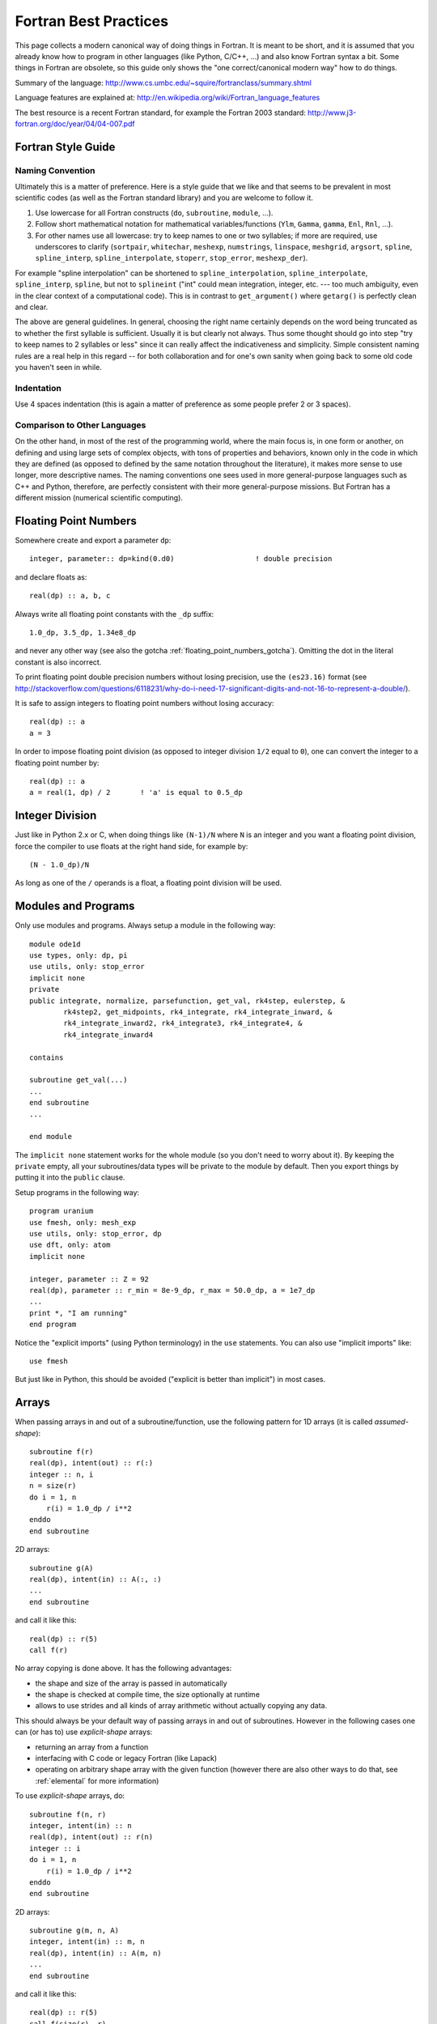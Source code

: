 Fortran Best Practices
======================

.. highlight:: fortran

This page collects a modern canonical way of doing things in Fortran. It is meant to be short, and it is assumed that you already know how to program in other languages (like Python, C/C++, ...) and also know Fortran syntax a bit. Some things in Fortran are obsolete, so this guide only shows the "one correct/canonical modern way" how to do things.

Summary of the language: http://www.cs.umbc.edu/~squire/fortranclass/summary.shtml

Language features are explained at: http://en.wikipedia.org/wiki/Fortran_language_features

The best resource is a recent Fortran standard, for example the Fortran 2003 standard: http://www.j3-fortran.org/doc/year/04/04-007.pdf

Fortran Style Guide
-------------------

Naming Convention
~~~~~~~~~~~~~~~~~

Ultimately this is a matter of preference. Here is a style guide that we like
and that seems to be prevalent in most scientific codes (as well as the Fortran
standard library) and you are welcome to follow it.

1. Use lowercase for all Fortran constructs (``do``, ``subroutine``, ``module``,
   ...).
2. Follow short mathematical notation for mathematical variables/functions
   (``Ylm``, ``Gamma``, ``gamma``, ``Enl``, ``Rnl``, ...).
3. For other names use all lowercase: try to keep names to one or two
   syllables; if more are required, use underscores to clarify (``sortpair``,
   ``whitechar``, ``meshexp``, ``numstrings``, ``linspace``, ``meshgrid``,
   ``argsort``, ``spline``, ``spline_interp``, ``spline_interpolate``,
   ``stoperr``, ``stop_error``, ``meshexp_der``).

For example "spline interpolation" can be shortened to
``spline_interpolation``, ``spline_interpolate``, ``spline_interp``,
``spline``, but not to ``splineint`` ("int" could mean integration, integer,
etc. --- too much ambiguity, even in the clear context of a computational
code). This is in contrast to ``get_argument()`` where ``getarg()`` is
perfectly clean and clear.

The above are general guidelines.  In general, choosing the right name
certainly depends on the word being truncated as to whether the first syllable
is sufficient. Usually it is but clearly not always. Thus some thought should
go into step "try to keep names to 2 syllables or less" since it can really
affect the indicativeness and simplicity. Simple consistent naming rules are a
real help in this regard -- for both collaboration and for one's own sanity
when going back to some old code you haven't seen in while.

Indentation
~~~~~~~~~~~

Use 4 spaces indentation (this is again a matter of preference as
some people prefer 2 or 3 spaces).

Comparison to Other Languages
~~~~~~~~~~~~~~~~~~~~~~~~~~~~~

On the other hand, in most of the rest of the programming world, where the main
focus is, in one form or another, on defining and using large sets of complex
objects, with tons of properties and behaviors, known only in the code in which
they are defined (as opposed to defined by the same  notation throughout the
literature), it makes more sense to use longer, more descriptive names. The
naming conventions one sees used in more general-purpose languages such as C++
and Python, therefore, are perfectly consistent with their more general-purpose
missions. But Fortran has a different mission (numerical scientific computing).

.. _floating_point_numbers:

Floating Point Numbers
----------------------

Somewhere create and export a parameter ``dp``::

    integer, parameter:: dp=kind(0.d0)                   ! double precision

and declare floats as::

    real(dp) :: a, b, c

Always write all floating point constants with the ``_dp`` suffix::

    1.0_dp, 3.5_dp, 1.34e8_dp

and never any other way (see also the gotcha
:ref:`floating_point_numbers_gotcha`).
Omitting the dot in the literal constant is also incorrect.

To print floating point double precision
numbers without losing precision, use the ``(es23.16)`` format (see
http://stackoverflow.com/questions/6118231/why-do-i-need-17-significant-digits-and-not-16-to-represent-a-double/).

It is safe to assign integers to floating point numbers without losing
accuracy::

    real(dp) :: a
    a = 3

In order to impose floating point division (as opposed to integer division
``1/2`` equal to ``0``), one can convert the integer to a floating point number
by::

    real(dp) :: a
    a = real(1, dp) / 2       ! 'a' is equal to 0.5_dp

Integer Division
----------------

Just like in Python 2.x or C, when doing things like ``(N-1)/N`` where ``N`` is an integer and you want a floating point division, force the compiler to use floats at the right hand side, for example by::

    (N - 1.0_dp)/N

As long as one of the ``/`` operands is a float, a floating point division will be used.

.. _modules:

Modules and Programs
--------------------

Only use modules and programs. Always setup a module in the following way::

    module ode1d
    use types, only: dp, pi
    use utils, only: stop_error
    implicit none
    private
    public integrate, normalize, parsefunction, get_val, rk4step, eulerstep, &
            rk4step2, get_midpoints, rk4_integrate, rk4_integrate_inward, &
            rk4_integrate_inward2, rk4_integrate3, rk4_integrate4, &
            rk4_integrate_inward4

    contains

    subroutine get_val(...)
    ...
    end subroutine
    ...

    end module

The ``implicit none`` statement works for the whole module (so you don't need to worry about it). By keeping the ``private`` empty, all your subroutines/data types will be private to the module by default. Then you export things by putting it into the ``public`` clause.

Setup programs in the following way::

    program uranium
    use fmesh, only: mesh_exp
    use utils, only: stop_error, dp
    use dft, only: atom
    implicit none

    integer, parameter :: Z = 92
    real(dp), parameter :: r_min = 8e-9_dp, r_max = 50.0_dp, a = 1e7_dp
    ...
    print *, "I am running"
    end program

Notice the "explicit imports" (using Python terminology) in the ``use`` statements. You can also use "implicit imports" like::

    use fmesh

But just like in Python, this should be avoided ("explicit is better than implicit") in most cases.

Arrays
------

When passing arrays in and out of a subroutine/function, use
the following pattern for 1D arrays (it is called `assumed-shape`)::

    subroutine f(r)
    real(dp), intent(out) :: r(:)
    integer :: n, i
    n = size(r)
    do i = 1, n
        r(i) = 1.0_dp / i**2
    enddo
    end subroutine

2D arrays::

    subroutine g(A)
    real(dp), intent(in) :: A(:, :)
    ...
    end subroutine

and call it like this::

    real(dp) :: r(5)
    call f(r)

No array copying is done above. It has the following
advantages:

* the shape and size of the array is passed in automatically
* the shape is checked at compile time, the size optionally at runtime
* allows to use strides and all kinds of array
  arithmetic without actually copying any data.

This should always be your default
way of passing arrays in and out of subroutines. However
in the following cases one can (or has to) use `explicit-shape` arrays:

* returning an array from a function
* interfacing with C code or legacy Fortran (like Lapack)
* operating on arbitrary shape array with the given function (however there are
  also other ways to do that, see :ref:`elemental` for more information)

To use `explicit-shape` arrays, do::

    subroutine f(n, r)
    integer, intent(in) :: n
    real(dp), intent(out) :: r(n)
    integer :: i
    do i = 1, n
        r(i) = 1.0_dp / i**2
    enddo
    end subroutine

2D arrays::

    subroutine g(m, n, A)
    integer, intent(in) :: m, n
    real(dp), intent(in) :: A(m, n)
    ...
    end subroutine

and call it like this::

    real(dp) :: r(5)
    call f(size(r), r)

In order to return an array from a function, do::

    function f(n) result(r)
    integer, intent(in) :: n
    real(dp) :: r(n)
    integer :: i
    do i = 1, n
        r(i) = 1.0_dp / i**2
    enddo
    end function

If you want to enforce/check the size of the arrays, put at the beginning of
the function::

    if (size(r) /= 4) stop "Incorrect size of 'r'"

To initialize an array, do::

    integer :: r(5)
    r = [1, 2, 3, 4, 5]

This syntax is valid since the Fortran 2003 standard and it is the preferred
syntax (the old syntax ``r = (/ 1, 2, 3, 4, 5 /)`` should only be used if you
cannot use Fortran 2003).

In order for the array to start with different index than 1, do::

    subroutine print_eigenvalues(kappa_min, lam)
    integer, intent(in) :: kappa_min
    real(dp), intent(in) :: lam(kappa_min:)

    integer :: kappa
    do kappa = kappa_min, ubound(lam, 1)
        print *, kappa, lam(kappa)
    end do
    end subroutine

Multidimensional Arrays
-----------------------

Always access slices as ``V(:, 1)``, ``V(:, 2)``, or ``V(:, :, 1)``, e.g. the colons should be on the left. That way the stride is contiguous and it will be fast. So when you need some slice in your algorithm, always setup the array in a way, so that you call it as above. If you put the colon on the right, it will be slow.

Example::

    dydx = matmul(C(:, :, i), y) ! fast
    dydx = matmul(C(i, :, :), y) ! slow

In other words, the "fortran storage order" is: smallest/fastest changing/innermost-loop index first, largest/slowest/outermost-loop index last ("Inner-most are left-most."). So the elements of a 3D array ``A(N1,N2,N3)`` are stored, and thus most efficiently accessed, as::

    do i3 = 1, N3
        do i2 = 1, N2
            do i1 = 1, N1
                A(i1, i2, i3)
            end do
        end do
    end do

Associated array of vectors would then be most efficiently accessed as::

    do i3 = 1, N3
        do i2 = 1, N2
            A(:, i2, i3)
        end do
    end do

And associated set of matrices would be most efficiently accessed as::

    do i3 = 1, N3
        A(:, :, i3)
    end do

Storing/accessing as above then accesses always contiguous blocks of memory, directly adjacent to one another; no skips/strides.

When not sure, always rewrite (in your head) the algorithm to use strides, for example the first loop would become::

    do i3 = 1, N3
        Ai3 = A(:, :, i3)
        do i2 = 1, N2
            Ai2i3 = Ai3(:, i2)
            do i1 = 1, N1
                Ai2i3(i1)
            end do
        end do
    end do

the second loop would become::

    do i3 = 1, N3
        Ai3 = A(:, :, i3)
        do i2 = 1, N2
            Ai3(:, i2)
        end do
    end do

And then make sure that all the strides are always on the left. Then it will be fast.

.. _elemental:

Element-wise Operations on Arrays Using Subroutines/Functions
-------------------------------------------------------------

There are three approaches:

* ``elemental`` subroutines
* `explicit-shape` arrays
* implementing the operation for vectors and write simple wrapper subroutines
  (that use ``reshape`` internally) for each array shape

In the first approach,
one uses the ``elemental`` keyword to create a function like this::

    real(dp) elemental function nroot(n, x) result(y)
    integer, intent(in) :: n
    real(dp), intent(in) :: x
    y = x**(1._dp / n)
    end function

All arguments (in and out) must be scalars. You can then use
this function with arrays of any (compatible) shape, for example::

    print *, nroot(2, 9._dp)
    print *, nroot(2, [1._dp, 4._dp, 9._dp, 10._dp])
    print *, nroot(2, reshape([1._dp, 4._dp, 9._dp, 10._dp], [2, 2]))
    print *, nroot([2, 3, 4, 5], [1._dp, 4._dp, 9._dp, 10._dp])
    print *, nroot([2, 3, 4, 5], 4._dp)

The output will be::

   3.0000000000000000
   1.0000000000000000        2.0000000000000000        3.0000000000000000        3.1622776601683795
   1.0000000000000000        2.0000000000000000        3.0000000000000000        3.1622776601683795
   1.0000000000000000        1.5874010519681994        1.7320508075688772        1.5848931924611136
   2.0000000000000000        1.5874010519681994        1.4142135623730951        1.3195079107728942

In the above, typically ``n`` is a parameter and ``x`` is the array of an
arbitrary shape, but as you can see, Fortran does not care as long as the final
operation makes sense (if one argument is an array, then the other arguments
must be either arrays of the same shape or scalars). If it does not, you will
get a compiler error.

The ``elemental`` keyword implies the ``pure`` keyword, so the subroutine must
be pure (can only use ``pure`` subroutines and have no side effects).

If the elemental function's algorithm can be made faster using array operations
inside, or if for some reason the arguments must be arrays of incompatible
shapes,
then one should use the other two approaches.
One can make ``nroot`` operate
on a vector and write a simple wrappers for other array shapes::

    function nroot(n, x) result(y)
    integer, intent(in) :: n
    real(dp), intent(in) :: x(:)
    real(dp) :: y(size(x))
    y = x**(1._dp / n)
    end function

    function nroot_0d(n, x) result(y)
    integer, intent(in) :: n
    real(dp), intent(in) :: x
    real(dp) :: y
    real(dp) :: tmp(1)
    tmp = nroot(n, [x])
    y = tmp(1)
    end function

    function nroot_2d(n, x) result(y)
    integer, intent(in) :: n
    real(dp), intent(in) :: x(:, :)
    real(dp) :: y(size(x, 1), size(x, 2))
    y = reshape(nroot(n, reshape(x, [size(x)])), [size(x, 1), size(x, 2)])
    end function

And use as follows::

    print *, nroot_0d(2, 9._dp)
    print *, nroot(2, [1._dp, 4._dp, 9._dp, 10._dp])
    print *, nroot_2d(2, reshape([1._dp, 4._dp, 9._dp, 10._dp], [2, 2]))

This will print::

    3.0000000000000000
    1.0000000000000000        2.0000000000000000        3.0000000000000000        3.1622776601683795
    1.0000000000000000        2.0000000000000000        3.0000000000000000        3.1622776601683795


Or one can use `explicit-shape` arrays as follows::

    function nroot(n, k, x) result(y)
    integer, intent(in) :: n, k
    real(dp), intent(in) :: x(k)
    real(dp) :: y(k)
    y = x**(1._dp / n)
    end function

Use as follows::

    print *, nroot(2, 1, [9._dp])
    print *, nroot(2, 4, [1._dp, 4._dp, 9._dp, 10._dp])
    print *, nroot(2, 4, reshape([1._dp, 4._dp, 9._dp, 10._dp], [2, 2]))

The output is the same as before::

       3.0000000000000000
       1.0000000000000000        2.0000000000000000        3.0000000000000000        3.1622776601683795
       1.0000000000000000        2.0000000000000000        3.0000000000000000        3.1622776601683795


Allocatable Arrays
------------------

When using allocatable arrays (as opposed to pointers), Fortran manages the
memory automatically and it is not possible to create memory leaks.

For example you can allocate it inside a subroutine::

    subroutine foo(lam)
    real(dp), allocatable, intent(out) :: lam
    allocate(lam(5))
    end subroutine

And use somewhere else::

    real(dp), allocatable :: lam
    call foo(lam)

When the ``lam`` symbol goes out of scope, Fortran will deallocate it. If
``allocate`` is called twice on the same array, Fortran will abort with a
runtime error. One can check if ``lam`` is already allocated and deallocate it
if needed (before another allocation)::

    if (allocated(lam)) deallocate(lam)
    allocate(lam(10))


File Input/Output
-----------------

To read from a file::

    integer :: u
    open(newunit=u, file="log.txt", status="old")
    read(u, *) a, b
    close(u)

Write to a file::

    integer :: u
    open(newunit=u, file="log.txt", status="replace")
    write(u, *) a, b
    close(u)

To append to an existing file::

    integer :: u
    open(newunit=u, file="log.txt", position="append", status="old")
    write(u, *) N, V(N)
    close(u)

The ``newunit`` keyword argument to ``open`` is a Fortran 2008 standard, in older compilers, just replace
``open(newunit=u, ...)`` by::

    open(newunit(u), ...)

where the ``newunit`` function is defined by::

    integer function newunit(unit) result(n)
    ! returns lowest i/o unit number not in use
    integer, intent(out), optional :: unit
    logical inuse
    integer, parameter :: nmin=10   ! avoid lower numbers which are sometimes reserved
    integer, parameter :: nmax=999  ! may be system-dependent
    do n = nmin, nmax
        inquire(unit=n, opened=inuse)
        if (.not. inuse) then
            if (present(unit)) unit=n
            return
        end if
    end do
    call stop_error("newunit ERROR: available unit not found.")
    end function

.. _c_interface:

Interfacing with C
------------------

Write a C wrapper using the ``iso_c_binding`` module::

    module fmesh_wrapper

    use iso_c_binding, only: c_double, c_int
    use fmesh, only: mesh_exp

    implicit none

    contains

    subroutine c_mesh_exp(r_min, r_max, a, N, mesh) bind(c)
    real(c_double), intent(in) :: r_min
    real(c_double), intent(in) :: r_max
    real(c_double), intent(in) :: a
    integer(c_int), intent(in) :: N
    real(c_double), intent(out) :: mesh(N)
    call mesh_exp(r_min, r_max, a, N, mesh)
    end subroutine

    ! wrap more functions here
    ! ...

    end module

You need to declare the length of all arrays (``mesh(N)``) and pass it as a
parameter. The Fortran compiler will check that the C and Fortran types match.
If it compiles, you can then trust it, and call it from C using the following
declaration:

.. code-block:: c

    void c_mesh_exp(double *r_min, double *r_max, double *a, int *N,
            double *mesh);

use it as:

.. code-block:: c

    int N=5;
    double r_min, r_max, a, mesh[N];
    c_mesh_exp(&r_min, &r_max, &a, &N, mesh);

No matter if you are passing arrays in or out, always allocate them in C first, and you are (in C) responsible for the memory management. Use Fortran to fill (or use) your arrays (that you own in C).

If calling the Fortran ``exp_mesh`` subroutine from the ``c_exp_mesh`` subroutine is a problem (CPU efficiency), you can simply implement whatever the routine does directly in the ``c_exp_mesh`` subroutine. In other words, use the ``iso_c_binding`` module as a direct way to call Fortran code from C, and you can make it as fast as needed.

.. _python_interface:

Interfacing with Python
-----------------------

Using Cython
~~~~~~~~~~~~

To wrap Fortran code in Python, export it to C first (see above) and then write
this Cython code:

.. code-block:: cython

    from numpy cimport ndarray
    from numpy import empty

    cdef extern:
        void c_mesh_exp(double *r_min, double *r_max, double *a, int *N,
                double *mesh)

    def mesh_exp(double r_min, double r_max, double a, int N):
        cdef ndarray[double, mode="c"] mesh = empty(N, dtype=double)
        c_mesh_exp(&r_min, &r_max, &a, &N, &mesh[0])
        return mesh

The memory is allocated and owned (reference counted) by Python, and a pointer is given to the Fortran code. Use this approach for both "in" and "out" arrays.

Notice that we didn't write any C code --- we only told fortran to use the C
calling convention when producing the ".o" files, and then we pretended in
Cython, that the function is implemented in C, but in fact, it is linked in
from Fortran directly. So this is the most direct way of calling Fortran from
Python. There is no intermediate step, and no unnecessary processing/wrapping
involved.


Using ctypes
~~~~~~~~~~~~

Alternatively, you can assign C-callable names to your Fortran
routines like this::

    subroutine mesh_exp(r_min, r_max, a, N, mesh) bind(c, name='mesh_exp')
      real(c_double), intent(in), value :: r_min
      real(c_double), intent(in), value :: r_max
      real(c_double), intent(in), value :: a
      integer(c_int), intent(in), value :: N
      real(c_double), intent(out) :: mesh(N)

      ! ...

    end subroutine mesh_exp

and use the builtin `ctypes <http://docs.python.org/library/ctypes.html>`_
Python package to dynamically load
shared object files containing your C-callable Fortran routines and
call them directly:

.. code-block:: python

    from ctypes import CDLL, POINTER, c_int, c_double
    from numpy import empty

    fortran = CDLL('./libmyfortranroutines.so')

    mesh = empty(N, dtype="double")
    fortran.mesh_exp(c_double(r_min), c_double(r_max), c_double(a), c_int(N),
                     mesh.ctypes.data_as(POINTER(c_double)))



Callbacks
---------

There are two ways to implement callbacks to be used like this::

    subroutine foo(a, k)
    use integrals, only: simpson
    real(dp) :: a, k
    print *, simpson(f, 0._dp, pi)
    print *, simpson(f, 0._dp, 2*pi)

    contains

    real(dp) function f(x) result(y)
    real(dp), intent(in) :: x
    y = a*sin(k*x)
    end function f

    end subroutine foo

The traditional approach is to simply declare the ``f`` dummy variable as a
subroutine/function using::

    module integrals
    use types, only: dp
    implicit none
    private
    public simpson

    contains

    real(dp) function simpson(f, a, b) result(s)
    real(dp), intent(in) :: a, b
    interface
        real(dp) function f(x)
        use types, only: dp
        implicit none
        real(dp), intent(in) :: x
        end function
    end interface
    s = (b-a) / 6 * (f(a) + 4*f((a+b)/2) + f(b))
    end function

    end module

The other approach since f2003 is to first define a new type for our callback,
and then use ``procedure(func)`` as the type of the dummy argument::

    module integrals
    use types, only: dp
    implicit none
    private
    public simpson

    contains

    real(dp) function simpson(f, a, b) result(s)
    real(dp), intent(in) :: a, b
    interface
        real(dp) function func(x)
        use types, only: dp
        implicit none
        real(dp), intent(in) :: x
        end function
    end interface
    procedure(func) :: f
    s = (b-a) / 6 * (f(a) + 4*f((a+b)/2) + f(b))
    end function

    end module

The new type can also be defined outside of the function (and reused), like::

    module integrals
    use types, only: dp
    implicit none
    private
    public simpson

    interface
        real(dp) function func(x)
        use types, only: dp
        implicit none
        real(dp), intent(in) :: x
        end function
    end interface

    contains

    real(dp) function simpson(f, a, b) result(s)
    real(dp), intent(in) :: a, b
    procedure(func) :: f
    s = (b-a) / 6 * (f(a) + 4*f((a+b)/2) + f(b))
    end function

    real(dp) function simpson2(f, a, b) result(s)
    real(dp), intent(in) :: a, b
    procedure(func) :: f
    real(dp) :: mid
    mid = (a + b)/2
    s = simpson(f, a, mid) + simpson(f, mid, b)
    end function

    end module

.. _callbacks:

Type Casting in Callbacks
-------------------------

There are essentially five different ways to do that, each
with its own advantages and disadvantages.

The methods I, II and V can be used both in C and Fortran.
The methods III and IV are only available in Fortran.
The method VI is obsolete and should not be used.

I: Work Arrays
~~~~~~~~~~~~~~~

Pass a "work array" or two which are packed with everything needed by the
caller and unpacked by the called routine. This is the old way -- e.g., how
LAPACK does it.

Integrator::

    module integrals
    use types, only: dp
    implicit none
    private
    public simpson

    contains

    real(dp) function simpson(f, a, b, data) result(s)
    real(dp), intent(in) :: a, b
    interface
        real(dp) function func(x, data)
        use types, only: dp
        implicit none
        real(dp), intent(in) :: x
        real(dp), intent(inout) :: data(:)
        end function
    end interface
    procedure(func) :: f
    real(dp), intent(inout) :: data(:)
    s = (b-a) / 6 * (f(a, data) + 4*f((a+b)/2, data) + f(b, data))
    end function

    end module

Usage::

    module test
    use types, only: dp
    use integrals, only: simpson
    implicit none
    private
    public foo

    contains

    real(dp) function f(x, data) result(y)
    real(dp), intent(in) :: x
    real(dp), intent(inout) :: data(:)
    real(dp) :: a, k
    a = data(1)
    k = data(2)
    y = a*sin(k*x)
    end function

    subroutine foo(a, k)
    real(dp) :: a, k
    real(dp) :: data(2)
    data(1) = a
    data(2) = k
    print *, simpson(f, 0._dp, pi, data)
    print *, simpson(f, 0._dp, 2*pi, data)
    end subroutine

    end module


II: General Structure
~~~~~~~~~~~~~~~~~~~~~

Define general structure or two which encompass the variations you actually
need (or are even remotely likely to need going forward). This single structure
type or two can then change if needed as future needs/ideas permit but won't
likely need to change from passing, say, real numbers to, say, and
instantiation of a text editor.

Integrator::

    module integrals
    use types, only: dp
    implicit none
    private
    public simpson, context

    type context
        ! This would be adjusted according to the problem to be solved.
        ! For example:
        real(dp) :: a, b, c, d
        integer :: i, j, k, l
        real(dp), pointer :: x(:), y(:)
        integer, pointer :: z(:)
    end type

    contains

    real(dp) function simpson(f, a, b, data) result(s)
    real(dp), intent(in) :: a, b
    interface
        real(dp) function func(x, data)
        use types, only: dp
        implicit none
        real(dp), intent(in) :: x
        type(context), intent(inout) :: data
        end function
    end interface
    procedure(func) :: f
    type(context), intent(inout) :: data
    s = (b-a) / 6 * (f(a, data) + 4*f((a+b)/2, data) + f(b, data))
    end function

    end module

Usage::

    module test
    use types, only: dp
    use integrals, only: simpson, context
    implicit none
    private
    public foo

    contains

    real(dp) function f(x, data) result(y)
    real(dp), intent(in) :: x
    type(context), intent(inout) :: data
    real(dp) :: a, k
    a = data%a
    k = data%b
    y = a*sin(k*x)
    end function

    subroutine foo(a, k)
    real(dp) :: a, k
    type(context) :: data
    data%a = a
    data%b = k
    print *, simpson(f, 0._dp, pi, data)
    print *, simpson(f, 0._dp, 2*pi, data)
    end subroutine

    end module


There is only so much flexibility really
needed. For example, you could define two structure types for this purpose, one
for Schroedinger and one for Dirac. Each would then be sufficiently general and
contain all the needed pieces with all the right labels.

Point is: it needn't
be "one abstract type to encompass all" or bust. There are natural and viable
options between "all" and "none".

III: Private Module Variables
~~~~~~~~~~~~~~~~~~~~~~~~~~~~~

Hide the variable arguments completely by passing in module variables.

Integrator::

    module integrals
    use types, only: dp
    implicit none
    private
    public simpson

    contains

    real(dp) function simpson(f, a, b) result(s)
    real(dp), intent(in) :: a, b
    interface
        real(dp) function func(x)
        use types, only: dp
        implicit none
        real(dp), intent(in) :: x
        end function
    end interface
    procedure(func) :: f
    s = (b-a) / 6 * (f(a) + 4*f((a+b)/2) + f(b))
    end function

    end module

Usage::

    module test
    use types, only: dp
    use integrals, only: simpson
    implicit none
    private
    public foo

    real(dp) :: global_a, global_k

    contains

    real(dp) function f(x) result(y)
    real(dp), intent(in) :: x
    y = global_a*sin(global_k*x)
    end function

    subroutine foo(a, k)
    real(dp) :: a, k
    global_a = a
    global_k = k
    print *, simpson(f, 0._dp, pi)
    print *, simpson(f, 0._dp, 2*pi)
    end subroutine

    end module


However it is best to avoid such global variables -- even though really just
semi-global -- if possible. But sometimes it may be the simplest cleanest way.
However, with a bit of thought, usually there is a better, safer, more explicit
way along the lines of II or IV.

IV: Nested functions
~~~~~~~~~~~~~~~~~~~~

Integrator::

    module integrals
    use types, only: dp
    implicit none
    private
    public simpson

    contains

    real(dp) function simpson(f, a, b) result(s)
    real(dp), intent(in) :: a, b
    interface
        real(dp) function func(x)
        use types, only: dp
        implicit none
        real(dp), intent(in) :: x
        end function
    end interface
    procedure(func) :: f
    s = (b-a) / 6 * (f(a) + 4*f((a+b)/2) + f(b))
    end function

    end module

Usage::

    subroutine foo(a, k)
    use integrals, only: simpson
    real(dp) :: a, k
    print *, simpson(f, 0._dp, pi)
    print *, simpson(f, 0._dp, 2*pi)

    contains

    real(dp) function f(x) result(y)
    real(dp), intent(in) :: x
    y = a*sin(k*x)
    end function f

    end subroutine foo



V: Using type(c_ptr) Pointer
~~~~~~~~~~~~~~~~~~~~~~~~~~~~

In C, one would use the ``void *`` pointer. In Fortran, one
can use ``type(c_ptr)`` for exactly the same purpose.

Integrator::

    module integrals
    use types, only: dp
    use iso_c_binding, only: c_ptr
    implicit none
    private
    public simpson

    contains

    real(dp) function simpson(f, a, b, data) result(s)
    real(dp), intent(in) :: a, b
    interface
        real(dp) function func(x, data)
        use types, only: dp
        implicit none
        real(dp), intent(in) :: x
        type(c_ptr), intent(in) :: data
        end function
    end interface
    procedure(func) :: f
    type(c_ptr), intent(in) :: data
    s = (b-a) / 6 * (f(a, data) + 4*f((a+b)/2, data) + f(b, data))
    end function

    end module

Usage::

    module test
    use types, only: dp
    use integrals, only: simpson
    use iso_c_binding, only: c_ptr, c_loc, c_f_pointer
    implicit none
    private
    public foo

    type f_data
        ! Only contains data that we need for our particular callback.
        real(dp) :: a, k
    end type

    contains

    real(dp) function f(x, data) result(y)
    real(dp), intent(in) :: x
    type(c_ptr), intent(in) :: data
    type(f_data), pointer :: d
    call c_f_pointer(data, d)
    y = d%a * sin(d%k * x)
    end function

    subroutine foo(a, k)
    real(dp) :: a, k
    type(f_data), target :: data
    data%a = a
    data%k = k
    print *, simpson(f, 0._dp, pi, c_loc(data))
    print *, simpson(f, 0._dp, 2*pi, c_loc(data))
    end subroutine

    end module

As always, with the advantages of such re-casting, as Fortran lets you
do if you really want to, come also the disadvantages that fewer compile- and
run-time checks are possible to catch errors; and with that, inevitably more
leaky, bug-prone code. So one always has to balance the costs and benefits.

Usually, in the context of scientific programming, where the main thrust
is to represent and solve precise mathematical formulations (as opposed to
create a GUI with some untold number of buttons, drop-downs, and other
interface elements), simplest, least bug-prone, and fastest is to use one of
the previous approaches.

VI: transfer() Intrinsic Function
~~~~~~~~~~~~~~~~~~~~~~~~~~~~~~~~~

Before Fortran 2003, the only way to do type casting
was using the ``transfer`` intrinsic function. It is functionally equivalent to
the method V, but more verbose and more error prone.
It is now obsolete and one should use the method V instead.

Examples:

http://jblevins.org/log/transfer

http://jblevins.org/research/generic-list.pdf

http://www.macresearch.org/advanced_fortran_90_callbacks_with_the_transfer_function

VII: Object Oriented Approach
~~~~~~~~~~~~~~~~~~~~~~~~~~~~~

The module::

    module integrals

    use types, only: dp
    implicit none
    private

    public :: integrand, simpson

    ! User extends this type
    type, abstract :: integrand
    contains
        procedure(func), deferred :: eval
    end type

    abstract interface
        function func(this, x) result(fx)
        import :: integrand, dp
        class(integrand) :: this
        real(dp), intent(in) :: x
        real(dp) :: fx
        end function
    end interface

    contains

    real(dp) function simpson(f, a, b) result(s)
    class(integrand) :: f
    real(dp), intent(in) :: a, b
    s = ((b-a)/6) * (f%eval(a) + 4*f%eval((a+b)/2) + f%eval(b))
    end function

    end module

The abstract type prescribes exactly what the integration routine
needs, namely a method to evaluate the function, but imposes nothing
else on the user.  The user extends this type, providing a concrete
implementation of the eval type bound procedure and adding necessary
context data as components of the extended type.

Usage::

    module example_usage

    use types, only: dp
    use integrals, only: integrand, simpson
    implicit none
    private

    public :: foo

    type, extends(integrand) :: my_integrand
        real(dp) :: a, k
    contains
        procedure :: eval => f
    end type

    contains

    function f(this, x) result(fx)
    class(my_integrand) :: this
    real(dp), intent(in) :: x
    real(dp) :: fx
    fx = this%a*sin(this%k*x)
    end function

    subroutine foo(a, k)
    real(dp) :: a, k
    type(my_integrand) :: my_f
    my_f%a = a
    my_f%k = k
    print *, simpson(my_f, 0.0_dp, 1.0_dp)
    print *, simpson(my_f, 0.0_dp, 2.0_dp)
    end subroutine

    end module

Complete Example of void * vs type(c_ptr) and transfer()
~~~~~~~~~~~~~~~~~~~~~~~~~~~~~~~~~~~~~~~~~~~~~~~~~~~~~~~~

Here are three equivalent codes: one in C using ``void *`` and two codes in
Fortran using ``type(c_ptr)`` and ``transfer()``:

========  ===============   ===============================
Language  Method            Link
========  ===============   ===============================
C         ``void *``        https://gist.github.com/1665641
Fortran   ``type(c_ptr)``   https://gist.github.com/1665626
Fortran   ``transfer()``    https://gist.github.com/1665630
========  ===============   ===============================

The C code uses the standard C approach for writing extensible libraries that
accept callbacks and contexts. The two Fortran codes show how to do the same.
The ``type(c_ptr)`` method is equivalent to the C version and that is the
approach that should be used.

The ``transfer()`` method is here for completeness only (before Fortran 2003,
it was the only way) and it is a little cumbersome, because the user needs to
create auxiliary conversion functions for each of his types.
As such, the ``type(c_ptr)`` method should be used instead.

.. _parallel:

Parallel programming
--------------------

OpenMP
~~~~~~

`OpenMP <http://www.openmp.org/>`_ should be compatible with
non-openMP compilers. This can be enforced by prepending all
OpenMP-specific calls by `!$`. Regular compilers will consider these
lines as comments and ignore them. For OpenMP compilers, these lines
will be considered as regular Fortran code
For example ::

    program test_openmpi
       !$ use mpi
       implicit none

       integer :: nthreads

       nthreads = -1
       !$ nthreads = omp_get_num_threads()

       ! will print the number of running threads when compiled with OpenMP, else will print -1
       print*, "nthreads=", nthreads
    end program


MPI
~~~

There are three ways of including MPI in a fortran program:

=============== ==================== ====================================================================
Fortran version  Method              Comments
=============== ==================== ====================================================================
Fortran 08      ``use mpi_f08``      Consistent with F08 standard, good type-checking; highly recommended
Fortran 90      ``use mpi``          Not consistent with standard, so-so type-checking; not recommended
Fortran 77      ``include "mpif.h"`` Not consistent with standard, no type-checking; strongly discouraged
=============== ==================== ====================================================================

On infrastructures where ``use mpi_f08`` is not available, one should
fallback to ``use mpi``. The use of ``include "mpif.h"`` is strongly
discouraged, as it does not check at all the types of the argument or
that the function calls provide the good arguments. For example, you
don’t get any compiler warnings if you call a subroutine and forget a
parameter, add an extra parameter, or pass a parameter of the wrong
type. It may also lead to silent data corruption.
